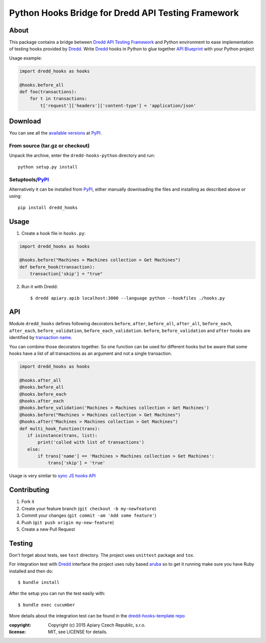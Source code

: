 ===================================================
Python Hooks Bridge for Dredd API Testing Framework
===================================================

.. image:: https://travis-ci.org/apiaryio/dredd-hooks-python.svg?branch=master
    :target: https://travis-ci.org/apiaryio/dredd-hooks-python

About
=====

This package contains a bridge between `Dredd API Testing Framework`_
and Python environment to ease implementation of testing hooks
provided by Dredd_. Write Dredd_ hooks in Python to glue together `API
Blueprint`_ with your Python project

.. _Dredd API Testing Framework: http://dredd.readthedocs.org/en/latest/
.. _Dredd: http://dredd.readthedocs.org/en/latest/
.. _API Blueprint: https://apiblueprint.org/



Usage example:

.. code-block:: python

    import dredd_hooks as hooks

    @hooks.before_all
    def foo(transactions):
        for t in transactions:
            t['request']['headers']['content-type'] = 'application/json'

Download
========

You can see all the `available versions`__ at PyPI_.

__ http://pypi.python.org/pypi/dredd_hooks


From source (tar.gz or checkout)
--------------------------------

Unpack the archive, enter the ``dredd-hooks-python`` directory and run::

    python setup.py install


Setuptools/PyPI_
----------------

Alternatively it can be installed from PyPI_, either manually
downloading the files and installing as described above or using::

    pip install dredd_hooks

.. _PyPI: http://pypi.python.org/pypi

Usage
=====

1. Create a hook file in ``hooks.py``:

.. code-block:: python

     import dredd_hooks as hooks

     @hooks.before("Machines > Machines collection > Get Machines")
     def before_hook(transaction):
         transaction['skip'] = "true"


2. Run it with Dredd::

     $ dredd apiary.apib localhost:3000 --language python --hookfiles ./hooks.py

API
===

Module ``dredd_hooks`` defines following decorators ``before``, ``after``,
``before_all``, ``after_all``, ``before_each``, ``after_each``,
``before_validation``, ``before_each_validation``. ``before``,
``before_validation`` and ``after`` hooks are identified by `transaction
name
<http://dredd.readthedocs.org/en/latest/hooks/#getting-transaction-names>`_.

You can combine those decorators together. So one function can be used
for different hooks but be aware that some hooks have a list of all
transactions as an argument and not a single transaction.

.. code-block:: python

     import dredd_hooks as hooks

     @hooks.after_all
     @hooks.before_all
     @hooks.before_each
     @hooks.after_each
     @hooks.before_validation('Machines > Machines collection > Get Machines')
     @hooks.before("Machines > Machines collection > Get Machines")
     @hooks.after("Machines > Machines collection > Get Machines")
     def multi_hook_function(trans):
        if isinstance(trans, list):
            print('called with list of transactions')
        else:
            if trans['name'] == 'Machines > Machines collection > Get Machines':
                trans['skip'] = 'true'


Usage is very similar to `sync JS hooks API
<http://dredd.readthedocs.org/en/latest/hooks/#sync-api>`_

Contributing
============
1. Fork it
2. Create your feature branch (``git checkout -b my-newfeature``)
3. Commit your changes (``git commit -am 'Add some feature'``)
4. Push (``git push origin my-new-feature``)
5. Create a new Pull Request

Testing
=======

Don't forget about tests, see ``test`` directory. The project uses
``unittest`` package and ``tox``.

For integration test with Dredd_ interface the project uses ruby based
`aruba <https://github.com/cucumber/aruba>`_ so to get it running make
sure you have Ruby installed and then do::

  $ bundle install

After the setup you can run the test easily with::

  $ bundle exec cucumber

More details about the integration test can be found in the
`dredd-hooks-template repo
<https://github.com/apiaryio/dredd-hooks-template>`_


:copyright: Copyright (c) 2015 Apiary Czech Republic, s.r.o.
:license: MIT, see LICENSE for details.

